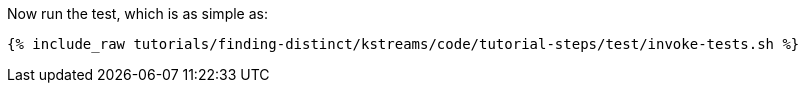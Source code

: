 Now run the test, which is as simple as:

+++++
<pre class="snippet"><code class="shell">{% include_raw tutorials/finding-distinct/kstreams/code/tutorial-steps/test/invoke-tests.sh %}</code></pre>
+++++
